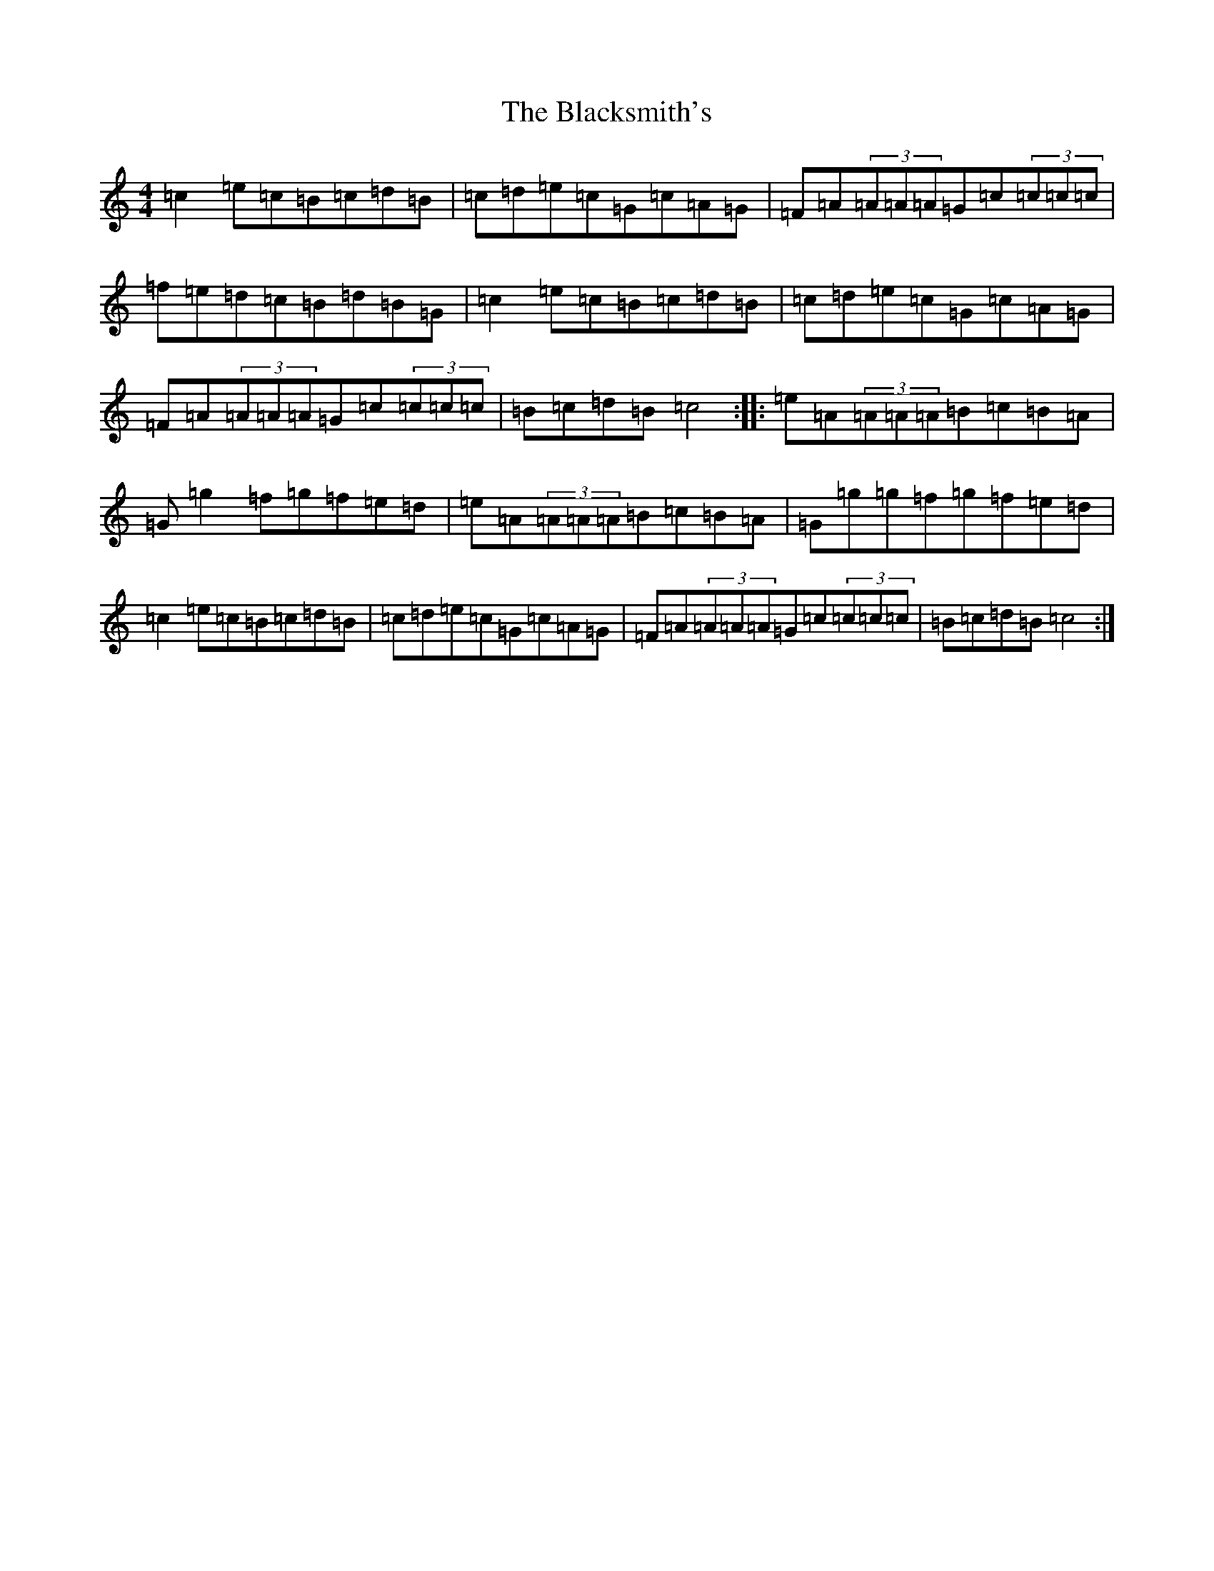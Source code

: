 X: 18094
T: Blacksmith's, The
S: https://thesession.org/tunes/8453#setting8453
R: reel
M:4/4
L:1/8
K: C Major
=c2=e=c=B=c=d=B|=c=d=e=c=G=c=A=G|=F=A(3=A=A=A=G=c(3=c=c=c|=f=e=d=c=B=d=B=G|=c2=e=c=B=c=d=B|=c=d=e=c=G=c=A=G|=F=A(3=A=A=A=G=c(3=c=c=c|=B=c=d=B=c4:||:=e=A(3=A=A=A=B=c=B=A|=G=g2=f=g=f=e=d|=e=A(3=A=A=A=B=c=B=A|=G=g=g=f=g=f=e=d|=c2=e=c=B=c=d=B|=c=d=e=c=G=c=A=G|=F=A(3=A=A=A=G=c(3=c=c=c|=B=c=d=B=c4:|